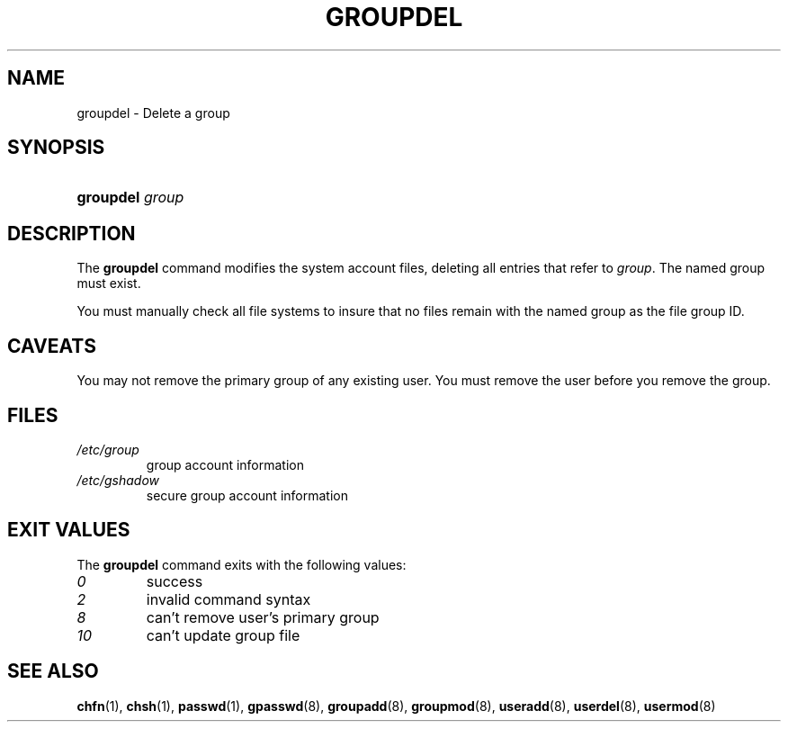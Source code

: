 .\" ** You probably do not want to edit this file directly **
.\" It was generated using the DocBook XSL Stylesheets (version 1.69.1).
.\" Instead of manually editing it, you probably should edit the DocBook XML
.\" source for it and then use the DocBook XSL Stylesheets to regenerate it.
.TH "GROUPDEL" "8" "11/05/2005" "System Management Commands" "System Management Commands"
.\" disable hyphenation
.nh
.\" disable justification (adjust text to left margin only)
.ad l
.SH "NAME"
groupdel \- Delete a group
.SH "SYNOPSIS"
.HP 9
\fBgroupdel\fR \fIgroup\fR
.SH "DESCRIPTION"
.PP
The
\fBgroupdel\fR
command modifies the system account files, deleting all entries that refer to
\fIgroup\fR. The named group must exist.
.PP
You must manually check all file systems to insure that no files remain with the named group as the file group ID.
.SH "CAVEATS"
.PP
You may not remove the primary group of any existing user. You must remove the user before you remove the group.
.SH "FILES"
.TP
\fI/etc/group\fR
group account information
.TP
\fI/etc/gshadow\fR
secure group account information
.SH "EXIT VALUES"
.PP
The
\fBgroupdel\fR
command exits with the following values:
.TP
\fI0\fR
success
.TP
\fI2\fR
invalid command syntax
.TP
\fI8\fR
can't remove user's primary group
.TP
\fI10\fR
can't update group file
.SH "SEE ALSO"
.PP
\fBchfn\fR(1),
\fBchsh\fR(1),
\fBpasswd\fR(1),
\fBgpasswd\fR(8),
\fBgroupadd\fR(8),
\fBgroupmod\fR(8),
\fBuseradd\fR(8),
\fBuserdel\fR(8),
\fBusermod\fR(8)
